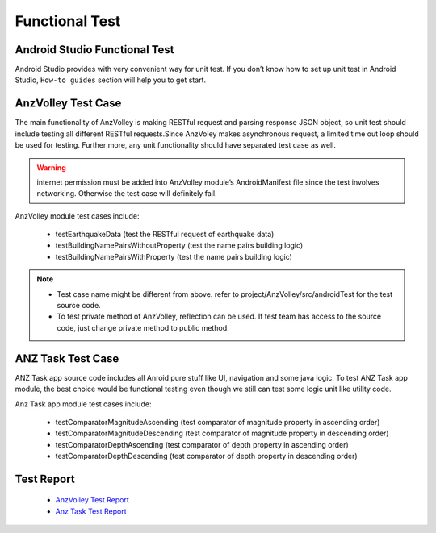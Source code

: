 ===============
Functional Test
===============

Android Studio Functional Test
==============================

Android Studio provides with very convenient way for unit test. If you don’t know how to set up unit test in Android Studio, ``How-to guides`` section will help you to get start.

AnzVolley Test Case
===================

The main functionality of AnzVolley is making RESTful request and parsing response JSON object, so unit test should include testing all different RESTful requests.Since AnzVoley makes asynchronous request, a limited time out loop should be used for testing. Further more, any unit functionality should have separated test case as well.

.. warning:: internet permission must be added into AnzVolley module’s AndroidManifest file since the test involves networking. Otherwise the test case will definitely fail.

AnzVolley module test cases include:

 - testEarthquakeData (test the RESTful request of earthquake data)
 - testBuildingNamePairsWithoutProperty (test the name pairs building logic)
 - testBuildingNamePairsWithProperty (test the name pairs building logic)

.. note:: 

 - Test case name might be different from above. refer to project/AnzVolley/src/androidTest for the test source code.
 - To test private method of AnzVolley, reflection can be used. If test team has access to the source code, just change private method to public method.  

ANZ Task Test Case
==================

ANZ Task app source code includes all Anroid pure stuff like UI, navigation and some java logic. To test ANZ Task app module, the best choice would be functional testing even though we still can test some logic unit like utility code.

Anz Task app module test cases include:

  - testComparatorMagnitudeAscending (test comparator of magnitude property in ascending order)
  - testComparatorMagnitudeDescending (test comparator of magnitude property in descending order)

  - testComparatorDepthAscending (test comparator of depth property in ascending order)
  - testComparatorDepthDescending (test comparator of depth property in descending order)

Test Report
===========

 - `AnzVolley Test Report <../_static/test_report/TR-AnzVolleyUnitTest.html>`_
 - `Anz Task Test Report <../_static/test_report/TR-AnzTaskUnitTest.html>`_

